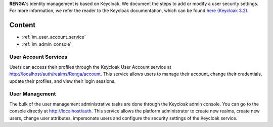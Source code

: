 .. _user_management:

**RENGA**'s identity management is based on Keycloak. We document the
steps to add or modify a user security settings. For more information, we
refer the reader to the Keycloak documentation, which can be found `here
(Keycloak 3.2) <http://www.keycloak.org/docs/3.2/index.html>`_.

Content
=======

- :ref:`im_user_account_service`
- :ref:`im_admin_console`

.. _im_user_account_service:

User Account Services
---------------------

Users can access their profiles through the Keycloak User Account service
at `<http://localhost/auth/realms/Renga/account>`_. This service allows
users to manage their account, change their credentials, update their
profiles, and view their login sessions.

.. _im_admin_console:

User Management
---------------

The bulk of the user management administrative tasks are done through the
Keycloak admin console. You can go to the console directly at
`<http://localhost/auth>`_.  This service allows the platform
administrator to create new realms, create new users, change user
attributes, impersonate users and configure the security settings of the
Keycloak service.
